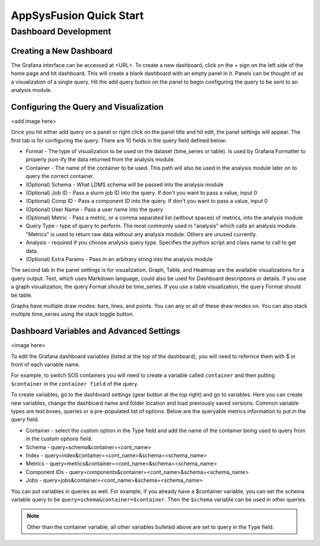 AppSysFusion Quick Start
==================================================================

Dashboard Development
----------------------

Creating a New Dashboard
////////////////////////

The Grafana interface can be accessed at <URL>. To create a new dashboard, click on the + sign on the left side of the home page and hit dashboard. This will create a blank dashboard with an empty panel in it. Panels can be thought of as a visualization of a single query. Hit the add query button on the panel to begin configuring the query to be sent to an analysis module. 

Configuring the Query and Visualization
///////////////////////////////////////
<add image here>

Once you hit either add query on a panel or right click on the panel title and hit edit, the panel settings will appear. The first tab is for configuring the query. There are 10 fields in the query field defined below:

* Format - The type of visualization to be used on the dataset (time_series or table). Is used by Grafana Formatter to properly json-ify the data returned from the analysis module. 
* Container - The name of the container to be used. This path will also be used in the analysis module later on to query the correct container.
* (Optional) Schema - What LDMS schema will be passed into the analysis module
* (Optional) Job ID - Pass a slurm job ID into the query. If don't you want to pass a value, input 0
* (Optional) Comp ID - Pass a component ID into the query. If don't you want to pass a value, input 0
* (Optional) User Name - Pass a user name into the query
* (Optional) Metric - Pass a metric, or a comma separated list (without spaces) of metrics, into the analysis module
* Query Type - type of query to perform. The most commonly used in "analysis" which calls an analysis module. "Metrics" is used to return raw data without any analysis module. Others are unused currently. 
* Analysis - required if you choose analysis query type. Specifies the python script and class name to call to get data. 
* (Optional) Extra Params - Pass in an arbitrary string into the analysis module

The second tab in the panel settings is for visualization. Graph, Table, and Heatmap are the available visualizations for a query output. Text, which uses Markdown language, could also be used for Dashboard descriptions or details. If you use a graph visualization, the query Format should be time_series. If you use a table visualization, the query Format should be table.

Graphs have multiple draw modes: bars, lines, and points. You can any or all of these draw modes on. You can also stack multiple time_series using the stack toggle button. 

Dashboard Variables and Advanced Settings
/////////////////////////////////////////

<image here>

To edit the Grafana dashboard variables (listed at the top of the dashboard), you will need to refernce them with $ in front of each variable name. 

For example, to switch SOS containers you will need to create a variable called ``container`` and then putting ``$container`` in the ``container field`` of the query. 

To create variables, go to the dashboard settings (gear button at the top right) and go to variables. Here you can create new variables, change the dashboard name and folder location and load previously saved versions. Common variable types are text boxes, queries or a pre-populated list of options. Below are the queryable metrics information to put in the query field. 

* Container - select the custom option in the Type field and add the name of the container being used to query from in the custom options field.
* Schema - query=schema&container=<cont_name>
* Index - query=index&container=<cont_name>&schema=<schema_name>
* Metrics - query=metrics&container=<cont_name>&schema=<schema_name>
* Component IDs - query=components&container=<cont_name>&schema=<schema_name>
* Jobs - query=jobs&container=<cont_name>&schema=<schema_name>

You can put variables in queries as well. For example, if you already have a $container variable, you can set the schema variable query to be ``query=schema&container=$container``. Then the ``$schema`` variable can be used in other queries. 

.. note::
  
  Other than the container variable, all other variables bulleted above are set to query in the ``Type`` field.



